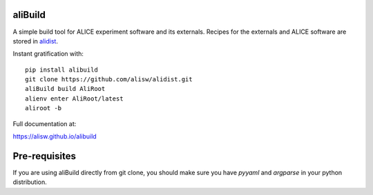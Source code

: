 .. image:: https://badge.fury.io/py/alibuild.svg
.. image:: https://github.com/alisw/alibuild/actions/workflows/pr-check.yml/badge.svg?branch=master&event=push

aliBuild
========

A simple build tool for ALICE experiment software and its externals. Recipes
for the externals and ALICE software are stored in
`alidist <https://github.com/alisw/alidist>`_.

Instant gratification with::

    pip install alibuild
    git clone https://github.com/alisw/alidist.git
    aliBuild build AliRoot
    alienv enter AliRoot/latest
    aliroot -b

Full documentation at:

https://alisw.github.io/alibuild

Pre-requisites
==============

If you are using aliBuild directly from git clone, you should make sure
you have `pyyaml` and `argparse` in your python distribution.
